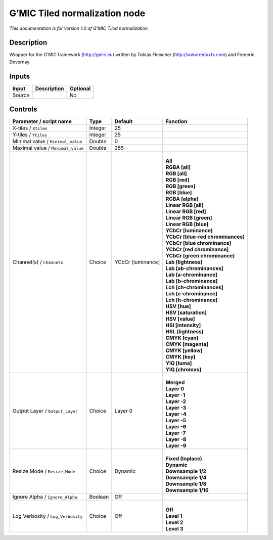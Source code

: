 .. _eu.gmic.Tilednormalization:

G’MIC Tiled normalization node
==============================

*This documentation is for version 1.0 of G’MIC Tiled normalization.*

Description
-----------

Wrapper for the G’MIC framework (http://gmic.eu) written by Tobias Fleischer (http://www.reduxfx.com) and Frederic Devernay.

Inputs
------

+--------+-------------+----------+
| Input  | Description | Optional |
+========+=============+==========+
| Source |             | No       |
+--------+-------------+----------+

Controls
--------

.. tabularcolumns:: |>{\raggedright}p{0.2\columnwidth}|>{\raggedright}p{0.06\columnwidth}|>{\raggedright}p{0.07\columnwidth}|p{0.63\columnwidth}|

.. cssclass:: longtable

+-----------------------------------+---------+-------------------+-------------------------------------+
| Parameter / script name           | Type    | Default           | Function                            |
+===================================+=========+===================+=====================================+
| X-tiles / ``Xtiles``              | Integer | 25                |                                     |
+-----------------------------------+---------+-------------------+-------------------------------------+
| Y-tiles / ``Ytiles``              | Integer | 25                |                                     |
+-----------------------------------+---------+-------------------+-------------------------------------+
| Minimal value / ``Minimal_value`` | Double  | 0                 |                                     |
+-----------------------------------+---------+-------------------+-------------------------------------+
| Maximal value / ``Maximal_value`` | Double  | 255               |                                     |
+-----------------------------------+---------+-------------------+-------------------------------------+
| Channel(s) / ``Channels``         | Choice  | YCbCr [luminance] | |                                   |
|                                   |         |                   | | **All**                           |
|                                   |         |                   | | **RGBA [all]**                    |
|                                   |         |                   | | **RGB [all]**                     |
|                                   |         |                   | | **RGB [red]**                     |
|                                   |         |                   | | **RGB [green]**                   |
|                                   |         |                   | | **RGB [blue]**                    |
|                                   |         |                   | | **RGBA [alpha]**                  |
|                                   |         |                   | | **Linear RGB [all]**              |
|                                   |         |                   | | **Linear RGB [red]**              |
|                                   |         |                   | | **Linear RGB [green]**            |
|                                   |         |                   | | **Linear RGB [blue]**             |
|                                   |         |                   | | **YCbCr [luminance]**             |
|                                   |         |                   | | **YCbCr [blue-red chrominances]** |
|                                   |         |                   | | **YCbCr [blue chrominance]**      |
|                                   |         |                   | | **YCbCr [red chrominance]**       |
|                                   |         |                   | | **YCbCr [green chrominance]**     |
|                                   |         |                   | | **Lab [lightness]**               |
|                                   |         |                   | | **Lab [ab-chrominances]**         |
|                                   |         |                   | | **Lab [a-chrominance]**           |
|                                   |         |                   | | **Lab [b-chrominance]**           |
|                                   |         |                   | | **Lch [ch-chrominances]**         |
|                                   |         |                   | | **Lch [c-chrominance]**           |
|                                   |         |                   | | **Lch [h-chrominance]**           |
|                                   |         |                   | | **HSV [hue]**                     |
|                                   |         |                   | | **HSV [saturation]**              |
|                                   |         |                   | | **HSV [value]**                   |
|                                   |         |                   | | **HSI [intensity]**               |
|                                   |         |                   | | **HSL [lightness]**               |
|                                   |         |                   | | **CMYK [cyan]**                   |
|                                   |         |                   | | **CMYK [magenta]**                |
|                                   |         |                   | | **CMYK [yellow]**                 |
|                                   |         |                   | | **CMYK [key]**                    |
|                                   |         |                   | | **YIQ [luma]**                    |
|                                   |         |                   | | **YIQ [chromas]**                 |
+-----------------------------------+---------+-------------------+-------------------------------------+
| Output Layer / ``Output_Layer``   | Choice  | Layer 0           | |                                   |
|                                   |         |                   | | **Merged**                        |
|                                   |         |                   | | **Layer 0**                       |
|                                   |         |                   | | **Layer -1**                      |
|                                   |         |                   | | **Layer -2**                      |
|                                   |         |                   | | **Layer -3**                      |
|                                   |         |                   | | **Layer -4**                      |
|                                   |         |                   | | **Layer -5**                      |
|                                   |         |                   | | **Layer -6**                      |
|                                   |         |                   | | **Layer -7**                      |
|                                   |         |                   | | **Layer -8**                      |
|                                   |         |                   | | **Layer -9**                      |
+-----------------------------------+---------+-------------------+-------------------------------------+
| Resize Mode / ``Resize_Mode``     | Choice  | Dynamic           | |                                   |
|                                   |         |                   | | **Fixed (Inplace)**               |
|                                   |         |                   | | **Dynamic**                       |
|                                   |         |                   | | **Downsample 1/2**                |
|                                   |         |                   | | **Downsample 1/4**                |
|                                   |         |                   | | **Downsample 1/8**                |
|                                   |         |                   | | **Downsample 1/16**               |
+-----------------------------------+---------+-------------------+-------------------------------------+
| Ignore Alpha / ``Ignore_Alpha``   | Boolean | Off               |                                     |
+-----------------------------------+---------+-------------------+-------------------------------------+
| Log Verbosity / ``Log_Verbosity`` | Choice  | Off               | |                                   |
|                                   |         |                   | | **Off**                           |
|                                   |         |                   | | **Level 1**                       |
|                                   |         |                   | | **Level 2**                       |
|                                   |         |                   | | **Level 3**                       |
+-----------------------------------+---------+-------------------+-------------------------------------+
